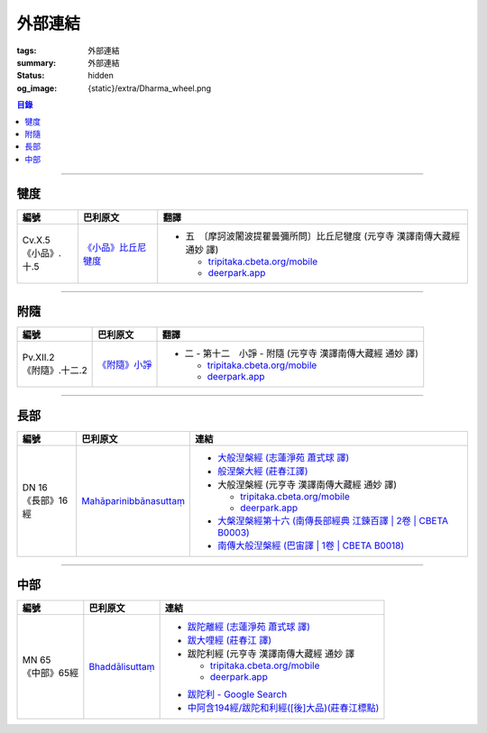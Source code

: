 外部連結
========

:tags: 外部連結
:summary: 外部連結
:status: hidden
:og_image: {static}/extra/Dharma_wheel.png


.. contents:: 目錄

----

犍度
++++

.. list-table::
   :header-rows: 1
   :class: table is-bordered is-striped is-narrow stack-th-td-on-mobile
   :widths: auto

   * - 編號
     - 巴利原文
     - 翻譯

   * - .. _cv-x-5:

       | Cv.X.5
       | 《小品》.十.5

     - `《小品》比丘尼犍度 <https://tipitaka.sutta.org/romn/cscd/vin02m3/mul9/>`__

     - * 五　〔摩訶波闍波提瞿曇彌所問〕比丘尼犍度 (元亨寺 漢譯南傳大藏經 通妙 譯)

         + `tripitaka.cbeta.org/mobile <https://tripitaka.cbeta.org/mobile/index.php?index=N04n0002_020#0345a03>`__
         + `deerpark.app <https://deerpark.app/reader/N0002/20#0345a03>`__

----

附隨
++++

.. list-table::
   :header-rows: 1
   :class: table is-bordered is-striped is-narrow stack-th-td-on-mobile
   :widths: auto

   * - 編號
     - 巴利原文
     - 翻譯

   * - .. _pv-xii-2:

       | Pv.XII.2
       | 《附隨》.十二.2

     - `《附隨》小諍 <https://tipitaka.sutta.org/romn/cscd/vin02m4/mul10/#:~:text=Vinayo%20sa%E1%B9%83varatth%C4%81ya>`__

     - * 二 - 第十二　小諍 - 附隨 (元亨寺 漢譯南傳大藏經 通妙 譯)

         + `tripitaka.cbeta.org/mobile <https://tripitaka.cbeta.org/mobile/index.php?index=N05n0003_012#0260a12>`__
         + `deerpark.app <https://deerpark.app/reader/N0003/12#0260a12>`__

----

長部
++++

.. list-table::
   :header-rows: 1
   :class: table is-bordered is-striped is-narrow stack-th-td-on-mobile
   :widths: auto

   * - 編號
     - 巴利原文
     - 連結

   * - .. _dn16:

       | DN 16
       | 《長部》16經

     - `Mahāparinibbānasuttaṃ <https://tipitaka.sutta.org/romn/cscd/s0102m/mul2/>`__

     - * `大般湼槃經 (志蓮淨苑 蕭式球 譯) <https://sutra.mobi/chilin/chang/content/16.html>`_
       * `般涅槃大經 (莊春江譯) <https://agama.buddhason.org/DN/DN16.htm>`_
       * 大般涅槃經 (元亨寺 漢譯南傳大藏經 通妙 譯)

         + `tripitaka.cbeta.org/mobile <https://tripitaka.cbeta.org/mobile/index.php?index=N07n0004_016>`__
         + `deerpark.app <https://deerpark.app/reader/N0004/16>`__

       * `大槃涅槃經第十六 (南傳長部經典 江鍊百譯 | 2卷 | CBETA B0003) <https://deerpark.app/reader/B0003/2#0046b31>`_
       * `南傳大般湼槃經 (巴宙譯 | 1卷 | CBETA B0018) <https://deerpark.app/reader/B0018/1>`_

----

中部
++++

.. list-table::
   :header-rows: 1
   :class: table is-bordered is-striped is-narrow stack-th-td-on-mobile
   :widths: auto

   * - 編號
     - 巴利原文
     - 連結

   * - .. _mn65:

       | MN 65
       | 《中部》65經
     - `Bhaddālisuttaṃ <https://tipitaka.sutta.org/romn/cscd/s0202m/mul1/#:~:text=Bhadd%C4%81lisutta%E1%B9%83>`__
     - * `跋陀離經 (志蓮淨苑 蕭式球 譯) <https://sutra.mobi/chilin/zhong/content/065.html>`_
       * `跋大哩經 (莊春江 譯) <https://agama.buddhason.org/MN/MN065.htm>`_
       * 跋陀利經 (元亨寺 漢譯南傳大藏經 通妙 譯

         + `tripitaka.cbeta.org/mobile <https://tripitaka.cbeta.org/mobile/index.php?index=N10n0005_007#0202a02>`__
         + `deerpark.app <https://deerpark.app/reader/N0005/7#0202a02>`__

       .. | `南傳中部經典 (芝峯譯 | 1卷 | CBETA B0004) <https://deerpark.app/reader/B0004>`_

       * `跋陀利 - Google Search <https://www.google.com/search?q=%E8%B7%8B%E9%99%80%E5%88%A9>`_
       * `中阿含194經/跋陀和利經([後]大品)(莊春江標點) <https://agama.buddhason.org/MA/MA194.htm>`_
